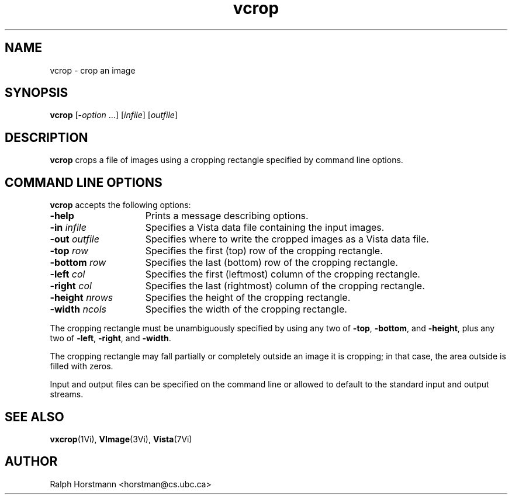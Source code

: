 .ds Vn 1.12
.TH vcrop 1Vi "24 April 1993" "Vista Version \*(Vn"
.SH NAME
vcrop \- crop an image
.SH SYNOPSIS
\fBvcrop\fR [\fB-\fIoption\fR ...] [\fIinfile\fR] [\fIoutfile\fR]
.SH DESCRIPTION
\fBvcrop\fP crops a file of images using a cropping rectangle specified by 
command line options. 
.SH "COMMAND LINE OPTIONS"
\fBvcrop\fP accepts the following options:
.IP \fB-help\fP 15n
Prints a message describing options.
.IP "\fB-in\fP \fIinfile\fP"
Specifies a Vista data file containing the input images.
.IP "\fB-out\fP \fIoutfile\fP"
Specifies where to write the cropped images as a Vista data file.
.IP "\fB-top\fP \fIrow\fP"
Specifies the first (top) row of the cropping rectangle.
.IP "\fB-bottom\fP \fIrow\fP"
Specifies the last (bottom) row of the cropping rectangle.
.IP "\fB-left\fP \fIcol\fP"
Specifies the first (leftmost) column of the cropping rectangle.
.IP "\fB-right\fP \fIcol\fP"
Specifies the last (rightmost) column of the cropping rectangle.
.IP "\fB-height\fP \fInrows\fP"
Specifies the height of the cropping rectangle.
.IP "\fB-width\fP \fIncols\fP"
Specifies the width of the cropping rectangle.
.PP
The cropping rectangle must be unambiguously specified by using any two of
\fB-top\fP, \fB-bottom\fP, and \fB-height\fP, plus any two of \fB-left\fP,
\fB-right\fP, and \fB-width\fP.
.PP
The cropping rectangle may fall partially or completely outside an image it
is cropping; in that case, the area outside is filled with zeros.
.PP
Input and output files can be specified on the command line or allowed to
default to the standard input and output streams.
.SH "SEE ALSO"
.BR vxcrop (1Vi),
.BR VImage (3Vi),
.BR Vista (7Vi)
.SH AUTHOR
Ralph Horstmann <horstman@cs.ubc.ca>
